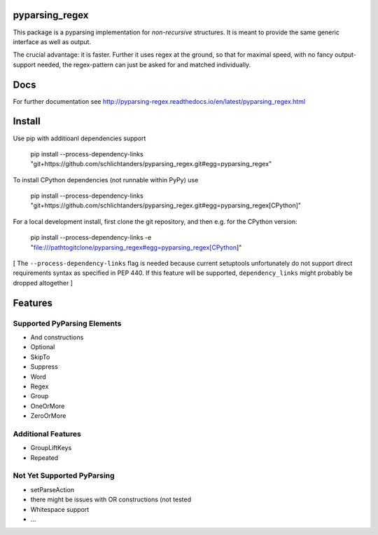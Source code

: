 pyparsing_regex
===============

This package is a pyparsing implementation for *non-recursive* structures.
It is meant to provide the same generic interface as well as output.

The crucial advantage: it is faster.
Further it uses regex at the ground, so that for maximal speed, with no fancy output-support needed,
the regex-pattern can just be asked for and matched individually.

Docs
====

For further documentation see http://pyparsing-regex.readthedocs.io/en/latest/pyparsing_regex.html

Install
=======

Use pip with additioanl dependencies support

    pip install --process-dependency-links "git+https://github.com/schlichtanders/pyparsing_regex.git#egg=pyparsing_regex"

To install CPython dependencies (not runnable within PyPy) use

    pip install --process-dependency-links "git+https://github.com/schlichtanders/pyparsing_regex.git#egg=pyparsing_regex[CPython]"

For a local development install, first clone the git repository, and then e.g. for the CPython version:

    pip install --process-dependency-links -e "file:///pathtogitclone/pyparsing_regex#egg=pyparsing_regex[CPython]"


[ The ``--process-dependency-links`` flag is needed because current setuptools unfortunately do not support
direct requirements syntax as specified in PEP 440. If this feature will be supported, ``dependency_links``
might probably be dropped altogether ]

Features
========

Supported PyParsing Elements
----------------------------

- And constructions
- Optional
- SkipTo
- Suppress
- Word
- Regex
- Group
- OneOrMore
- ZeroOrMore


Additional Features
-------------------

- GroupLiftKeys
- Repeated


Not Yet Supported PyParsing
---------------------------

- setParseAction
- there might be issues with OR constructions (not tested
- Whitespace support
- ...

